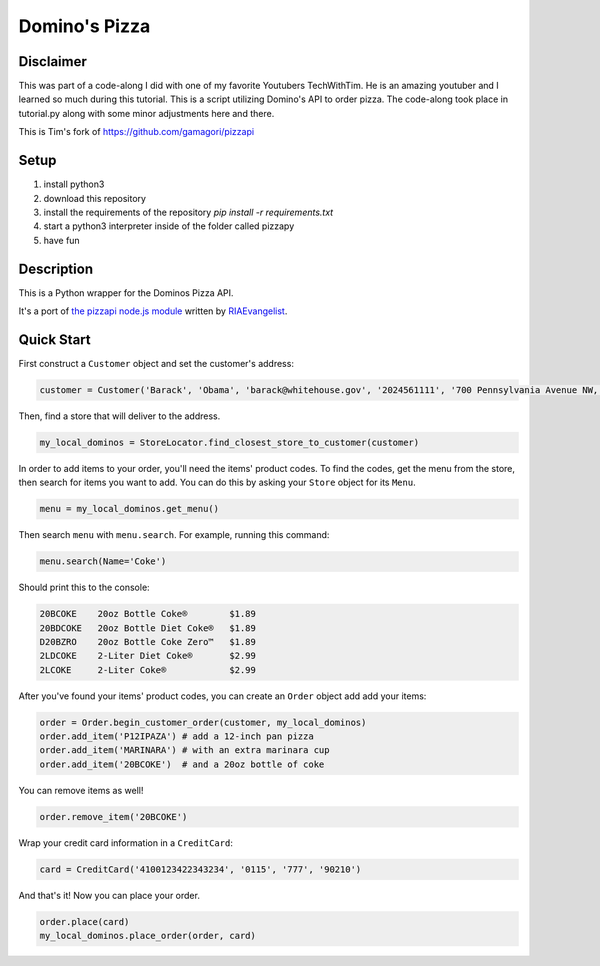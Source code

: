 Domino's Pizza
=======

Disclaimer
-----------
This was part of a code-along I did with one of my favorite Youtubers TechWithTim. He is an amazing youtuber and I learned so much during this tutorial.
This is a script utilizing Domino's API to order pizza. The code-along took place in tutorial.py along with some minor adjustments here and there. 

This is Tim's fork of https://github.com/gamagori/pizzapi

Setup
-----

1. install python3
2. download this repository
3. install the requirements of the repository `pip install -r requirements.txt`
4. start a python3 interpreter inside of the folder called pizzapy
5. have fun


Description
-----------

This is a Python wrapper for the Dominos Pizza API.

It's a port of `the pizzapi node.js module <https://github.com/RIAEvangelist/node-dominos-pizza-api>`_ written by `RIAEvangelist <https://github.com/RIAEvangelist>`_.

Quick Start
-----------

First construct a ``Customer`` object and set the customer's address:

.. code-block:: python

    customer = Customer('Barack', 'Obama', 'barack@whitehouse.gov', '2024561111', '700 Pennsylvania Avenue NW, Washington, DC, 20408')

Then, find a store that will deliver to the address.

.. code-block:: python

    my_local_dominos = StoreLocator.find_closest_store_to_customer(customer)

In order to add items to your order, you'll need the items' product codes.
To find the codes, get the menu from the store, then search for items you want to add.
You can do this by asking your ``Store`` object for its ``Menu``.

.. code-block:: python

    menu = my_local_dominos.get_menu()

Then search ``menu`` with ``menu.search``. For example, running this command:

.. code-block:: python

    menu.search(Name='Coke')

Should print this to the console:

.. code-block:: text

    20BCOKE    20oz Bottle Coke®        $1.89
    20BDCOKE   20oz Bottle Diet Coke®   $1.89
    D20BZRO    20oz Bottle Coke Zero™   $1.89
    2LDCOKE    2-Liter Diet Coke®       $2.99
    2LCOKE     2-Liter Coke®            $2.99

After you've found your items' product codes, you can create an ``Order`` object add add your items:

.. code-block:: python

    order = Order.begin_customer_order(customer, my_local_dominos)
    order.add_item('P12IPAZA') # add a 12-inch pan pizza
    order.add_item('MARINARA') # with an extra marinara cup
    order.add_item('20BCOKE')  # and a 20oz bottle of coke

You can remove items as well!

.. code-block:: python

    order.remove_item('20BCOKE')

Wrap your credit card information in a ``CreditCard``:

.. code-block:: python

    card = CreditCard('4100123422343234', '0115', '777', '90210')

And that's it! Now you can place your order.

.. code-block:: python

    order.place(card)
    my_local_dominos.place_order(order, card)
